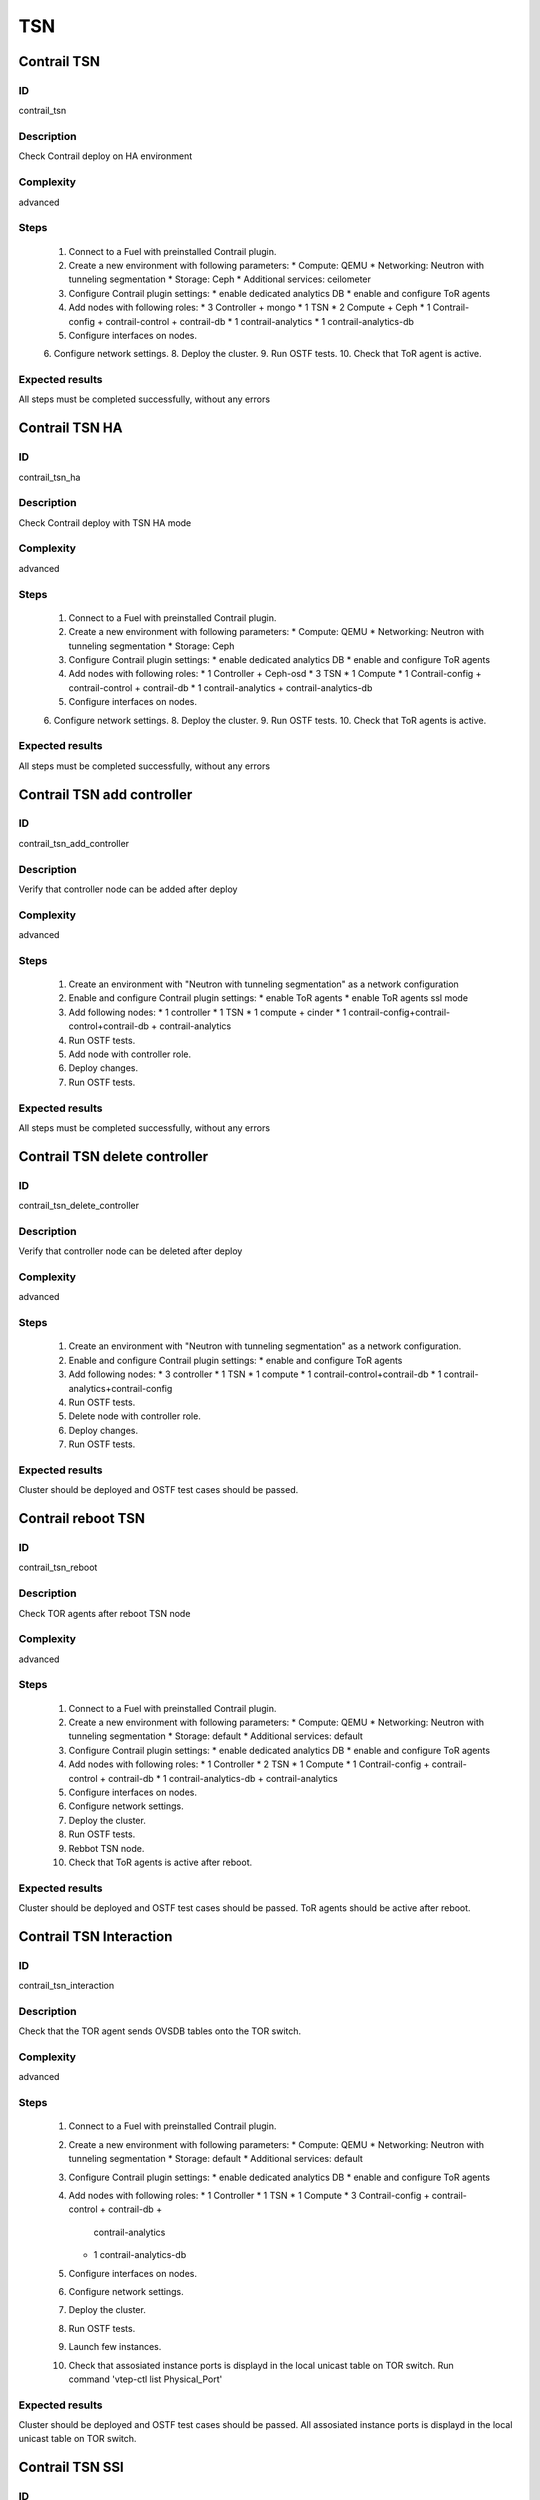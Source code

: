 ===
TSN
===


Contrail TSN
------------


ID
##

contrail_tsn


Description
###########

Check Contrail deploy on HA environment


Complexity
##########

advanced


Steps
#####

    1. Connect to a Fuel with preinstalled Contrail plugin.
    2. Create a new environment with following parameters:
       * Compute: QEMU
       * Networking: Neutron with tunneling segmentation
       * Storage: Ceph
       * Additional services: ceilometer
    3. Configure Contrail plugin settings:
       * enable dedicated analytics DB
       * enable and configure ToR agents
    4. Add nodes with following roles:
       * 3 Controller + mongo
       * 1 TSN
       * 2 Compute + Ceph
       * 1 Contrail-config + contrail-control + contrail-db
       * 1 contrail-analytics
       * 1 contrail-analytics-db
    5. Configure interfaces on nodes.
    6. Configure network settings.
    8. Deploy the cluster.
    9. Run OSTF tests.
    10. Check that ToR agent is active.


Expected results
################

All steps must be completed successfully, without any errors


Contrail TSN HA
---------------


ID
##

contrail_tsn_ha


Description
###########

Check Contrail deploy with TSN HA mode


Complexity
##########

advanced


Steps
#####

    1. Connect to a Fuel with preinstalled Contrail plugin.
    2. Create a new environment with following parameters:
       * Compute: QEMU
       * Networking: Neutron with tunneling segmentation
       * Storage: Ceph
    3. Configure Contrail plugin settings:
       * enable dedicated analytics DB
       * enable and configure ToR agents
    4. Add nodes with following roles:
       * 1 Controller + Ceph-osd
       * 3 TSN
       * 1 Compute
       * 1 Contrail-config + contrail-control + contrail-db
       * 1 contrail-analytics + contrail-analytics-db
    5. Configure interfaces on nodes.
    6. Configure network settings.
    8. Deploy the cluster.
    9. Run OSTF tests.
    10. Check that ToR agents is active.


Expected results
################

All steps must be completed successfully, without any errors


Contrail TSN add controller
---------------------------


ID
##

contrail_tsn_add_controller


Description
###########

Verify that controller node can be added after deploy


Complexity
##########

advanced


Steps
#####

    1. Create an environment with "Neutron with tunneling segmentation"
       as a network configuration
    2. Enable and configure Contrail plugin settings:
       * enable ToR agents
       * enable ToR agents ssl mode
    3. Add following nodes:
       * 1 controller
       * 1 TSN
       * 1 compute + cinder
       * 1 contrail-config+contrail-control+contrail-db + contrail-analytics
    4. Run OSTF tests.
    5. Add node with controller role.
    6. Deploy changes.
    7. Run OSTF tests.


Expected results
################

All steps must be completed successfully, without any errors


Contrail TSN delete controller
------------------------------


ID
##

contrail_tsn_delete_controller


Description
###########

Verify that controller node can be deleted after deploy


Complexity
##########

advanced


Steps
#####

    1. Create an environment with "Neutron with tunneling segmentation"
       as a network configuration.
    2. Enable and configure Contrail plugin settings:
       * enable and configure ToR agents
    3. Add following nodes:
       * 3 controller
       * 1 TSN
       * 1 compute
       * 1 contrail-control+contrail-db
       * 1 contrail-analytics+contrail-config
    4. Run OSTF tests.
    5. Delete node with controller role.
    6. Deploy changes.
    7. Run OSTF tests.


Expected results
################

Cluster should be deployed and OSTF test cases should be passed.


Contrail reboot TSN
-------------------


ID
##

contrail_tsn_reboot


Description
###########

Check TOR agents after reboot TSN node


Complexity
##########

advanced


Steps
#####

    1. Connect to a Fuel with preinstalled Contrail plugin.
    2. Create a new environment with following parameters:
       * Compute: QEMU
       * Networking: Neutron with tunneling segmentation
       * Storage: default
       * Additional services: default
    3. Configure Contrail plugin settings:
       * enable dedicated analytics DB
       * enable and configure ToR agents
    4. Add nodes with following roles:
       * 1 Controller
       * 2 TSN
       * 1 Compute
       * 1 Contrail-config + contrail-control + contrail-db
       * 1 contrail-analytics-db + contrail-analytics
    5. Configure interfaces on nodes.
    6. Configure network settings.
    7. Deploy the cluster.
    8. Run OSTF tests.
    9. Rebbot TSN node.
    10. Check that ToR agents is active after reboot.


Expected results
################

Cluster should be deployed and OSTF test cases should be passed.
ToR agents should be active after reboot.


Contrail TSN Interaction
------------------------


ID
##

contrail_tsn_interaction


Description
###########

Check that the TOR agent sends OVSDB tables onto the TOR switch.


Complexity
##########

advanced


Steps
#####

    1. Connect to a Fuel with preinstalled Contrail plugin.
    2. Create a new environment with following parameters:
       * Compute: QEMU
       * Networking: Neutron with tunneling segmentation
       * Storage: default
       * Additional services: default
    3. Configure Contrail plugin settings:
       * enable dedicated analytics DB
       * enable and configure ToR agents
    4. Add nodes with following roles:
       * 1 Controller
       * 1 TSN
       * 1 Compute
       * 3 Contrail-config + contrail-control + contrail-db +
           contrail-analytics
       * 1 contrail-analytics-db
    5. Configure interfaces on nodes.
    6. Configure network settings.
    7. Deploy the cluster.
    8. Run OSTF tests.
    9. Launch few instances.
    10. Check that assosiated instance ports is displayd in the local unicast table on TOR switch.
        Run command 'vtep-ctl list Physical_Port'


Expected results
################

Cluster should be deployed and OSTF test cases should be passed.
All assosiated instance ports is displayd in the local unicast table on TOR switch.


Contrail TSN SSl
----------------


ID
##

contrail_tsn_tls


Description
###########

Check that TLS certificate is generated for TSN and TOR


Complexity
##########

advanced


Steps
#####

    1. Connect to a Fuel with preinstalled Contrail plugin.
    2. Create a new environment with following parameters:
       * Compute: QEMU
       * Networking: Neutron with tunneling segmentation
       * Storage: default
       * Additional services: default
    3. Configure Contrail plugin settings:
       * enable and configure ToR agents
    4. Add nodes with following roles:
       * 1 Controller
       * 2 TSN
       * 1 Contrail-config + contrail-control + contrail-db
           + contrail-analytics
    5. Configure interfaces on nodes.
    6. Configure network settings.
    7. Deploy the cluster.
    8. Run OSTF tests.


Expected results
################

Cluster should be deployed and OSTF test cases should be passed.
TLS certificate should be  generated for TSN and TOR


Contrail TOR add Compute
------------------------


ID
##

contrail_tsn_add_compute


Description
###########

Check that information of instances ports are updated after creating them in the
new compute node.


Complexity
##########

advanced


Steps
#####

    1. Connect to a Fuel with preinstalled Contrail plugin.
    2. Create a new environment with following parameters:
       * Compute: QEMU
       * Networking: Neutron with tunneling segmentation
       * Storage: default
       * Additional services: default
    3. Configure Contrail plugin settings:
       * enable dedicated analytics DB
       * enable and configure ToR agents
    4. Add nodes with following roles:
       * 1 Controller
       * 1 TSN
       * 1 Compute
       * 1 Cinder
       * 1 Contrail-config + contrail-control + contrail-db
       * 1 contrail-analytics-db + contrail-analytics
    5. Configure interfaces on nodes.
    6. Configure network settings.
    7. Deploy the cluster.
    8. Run OSTF tests.
    9. Add Compute node.
    10. Create few instances.
    11. Check that information of instances ports are updated after creating
        them in the new compute node.


Expected results
################

Cluster should be deployed and OSTF test cases should be passed.
Information of instances ports are updated after creating them in the
new compute node.


Contrail TOR remove Compute
---------------------------


ID
##

contrail_tsn_remove_compute


Description
###########

Check that information of instances ports are updated after removing compute node.


Complexity
##########

advanced


Steps
#####

    1. Connect to a Fuel with preinstalled Contrail plugin.
    2. Create a new environment with following parameters:
       * Compute: QEMU
       * Networking: Neutron with tunneling segmentation
       * Storage: default
       * Additional services: default
    3. Configure Contrail plugin settings:
       * enable and configure ToR agents
    4. Add nodes with following roles:
       * 1 Controller
       * 1 TSN
       * 2 Compute
       * 1 Contrail-config + contrail-control
       * 1 contrail-analytics + contrail-db
    5. Configure interfaces on nodes.
    6. Configure network settings.
    7. Deploy the cluster.
    8. Run OSTF tests.
    9. Create few instances on compute hosts.
    10. Remove Compute node.
    11. Redeploy cluster.
    12. Check that information of instances ports are updated after removing compute node.


Expected results
################

Cluster should be deployed and OSTF test cases should be passed.
Information of instances ports should be updated after removing compute node.


Contrail TOR add TSN
--------------------


ID
##

contrail_add_tsn


Description
###########

Verify that TSN node can be added after deploy


Complexity
##########

advanced


Steps
#####

    1. Connect to a Fuel with preinstalled Contrail plugin.
    2. Create a new environment with following parameters:
       * Compute: QEMU
       * Networking: Neutron with tunneling segmentation
       * Storage: default
       * Additional services: default
    3. Configure Contrail plugin settings:
       * enable and configure ToR agents
    4. Add nodes with following roles:
       * 1 Controller
       * 1 TSN
       * 1 Compute
       * 1 contrail-control
       * 1 contrail-config + contrail-db
       * 1 contrail-analytics +
    5. Configure interfaces on nodes.
    6. Configure network settings.
    7. Deploy the cluster.
    8. Run OSTF tests.
    9. Add TSN node.
    11. Redeploy cluster.
    12. Run OSTF tests.


Expected results
################

Cluster should be deployed and OSTF test cases should be passed.


Contrail TOR remove TSN
-----------------------


ID
##

contrail_delete_tsn


Description
###########

Verify that TSN node can be deleted after deploy


Complexity
##########

advanced


Steps
#####

    1. Connect to a Fuel with preinstalled Contrail plugin.
    2. Create a new environment with following parameters:
       * Compute: QEMU
       * Networking: Neutron with tunneling segmentation
       * Storage: Ceph
       * Additional services: default
    3. Configure Contrail plugin settings:
       * enable dedicated analytics DB
       * enable and configure ToR agents
    4. Add nodes with following roles:
       * 1 Controller + ceph-osd
       * 2 TSN
       * 1 Compute + cinder
       * 1 contrail-control
       * 1 contrail-config
       * 1 contrail-analytics
       * 1 contrail-analytics-db
       * 1 contrail-db
    5. Configure interfaces on nodes.
    6. Configure network settings.
    7. Deploy the cluster.
    8. Run OSTF tests.
    9. Add TSN node.
    11. Redeploy cluster.
    12. Run OSTF tests.


Expected results
################

Cluster should be deployed and OSTF test cases should be passed.

